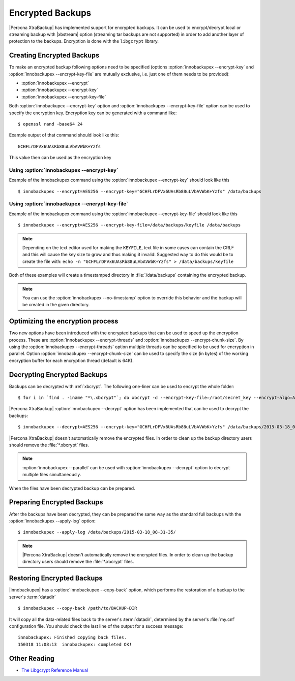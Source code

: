 .. _encrypted_backups_ibk:

================================================================================
 Encrypted Backups
================================================================================

|Percona XtraBackup| has implemented support for encrypted backups. It can be
used to encrypt/decrypt local or streaming backup with |xbstream| option
(streaming tar backups are not supported) in order to add another layer of
protection to the backups. Encryption is done with the ``libgcrypt`` library.

Creating Encrypted Backups
================================================================================

To make an encrypted backup following options need to be specified (options
:option:`innobackupex --encrypt-key` and :option:`innobackupex
--encrypt-key-file` are mutually exclusive, i.e. just one of them needs to be
provided):

* :option:`innobackupex --encrypt`
* :option:`innobackupex --encrypt-key`
* :option:`innobackupex --encrypt-key-file` 

Both :option:`innobackupex --encrypt-key` option and :option:`innobackupex
--encrypt-key-file` option can be used to specify the encryption key. Encryption
key can be generated with a command like: ::
  
  $ openssl rand -base64 24

Example output of that command should look like this: ::

  GCHFLrDFVx6UAsRb88uLVbAVWbK+Yzfs

This value then can be used as the encryption key

Using :option:`innobackupex --encrypt-key`
--------------------------------------------------------------------------------

Example of the innobackupex command using the :option:`innobackupex
--encrypt-key` should look like this ::

  $ innobackupex --encrypt=AES256 --encrypt-key="GCHFLrDFVx6UAsRb88uLVbAVWbK+Yzfs" /data/backups

Using :option:`innobackupex --encrypt-key-file`
--------------------------------------------------------------------------------

Example of the innobackupex command using the :option:`innobackupex
--encrypt-key-file` should look like this ::

  $ innobackupex --encrypt=AES256 --encrypt-key-file=/data/backups/keyfile /data/backups

.. note::

   Depending on the text editor used for making the ``KEYFILE``, text file in
   some cases can contain the CRLF and this will cause the key size to grow and
   thus making it invalid. Suggested way to do this would be to create the file
   with: ``echo -n "GCHFLrDFVx6UAsRb88uLVbAVWbK+Yzfs" > /data/backups/keyfile``


Both of these examples will create a timestamped directory in
:file:`/data/backups` containing the encrypted backup.

.. note:: 

   You can use the :option:`innobackupex --no-timestamp` option to override this
   behavior and the backup will be created in the given directory.

Optimizing the encryption process
================================================================================

Two new options have been introduced with the encrypted backups that can be used
to speed up the encryption process. These are :option:`innobackupex
--encrypt-threads` and :option:`innobackupex --encrypt-chunk-size`. By using the
:option:`innobackupex --encrypt-threads` option multiple threads can be
specified to be used for encryption in parallel. Option :option:`innobackupex
--encrypt-chunk-size` can be used to specify the size (in bytes) of the working
encryption buffer for each encryption thread (default is 64K).

Decrypting Encrypted Backups
================================================================================

Backups can be decrypted with :ref:`xbcrypt`. The following one-liner can be
used to encrypt the whole folder: ::

  $ for i in `find . -iname "*\.xbcrypt"`; do xbcrypt -d --encrypt-key-file=/root/secret_key --encrypt-algo=AES256 < $i > $(dirname $i)/$(basename $i .xbcrypt) && rm $i; done

|Percona XtraBackup| :option:`innobackupex --decrypt` option has been
implemented that can be used to decrypt the backups: ::

  $ innobackupex --decrypt=AES256 --encrypt-key="GCHFLrDFVx6UAsRb88uLVbAVWbK+Yzfs" /data/backups/2015-03-18_08-31-35/

|Percona XtraBackup| doesn't automatically remove the encrypted files. In order
to clean up the backup directory users should remove the :file:`*.xbcrypt`
files.

.. note::
 
   :option:`innobackupex --parallel` can be used with :option:`innobackupex --decrypt`
   option to decrypt multiple files simultaneously.

When the files have been decrypted backup can be prepared.

Preparing Encrypted Backups
================================================================================

After the backups have been decrypted, they can be prepared the same way as the
standard full backups with the :option:`innobackupex --apply-log` option: ::

  $ innobackupex --apply-log /data/backups/2015-03-18_08-31-35/

.. note::

   |Percona XtraBackup| doesn't automatically remove the encrypted files. In
   order to clean up the backup directory users should remove the
   :file:`*.xbcrypt` files.

Restoring Encrypted Backups
================================================================================

|innobackupex| has a :option:`innobackupex --copy-back` option, which performs the
restoration of a backup to the server's :term:`datadir` ::

  $ innobackupex --copy-back /path/to/BACKUP-DIR

It will copy all the data-related files back to the server's :term:`datadir`,
determined by the server's :file:`my.cnf` configuration file. You should check
the last line of the output for a success message::

  innobackupex: Finished copying back files.
  150318 11:08:13  innobackupex: completed OK!

Other Reading
================================================================================

* `The Libgcrypt Reference Manual <http://www.gnupg.org/documentation/manuals/gcrypt/>`_

